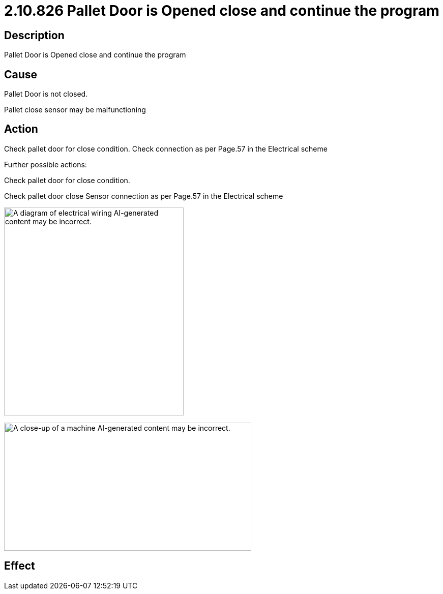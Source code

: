 = 2.10.826 Pallet Door is Opened	 close and continue the program
:imagesdir: img

== Description

Pallet Door is Opened	 close and continue the program

== Cause

Pallet Door is not closed.

Pallet close sensor may be malfunctioning


== Action

Check pallet door for close condition. Check connection as per Page.57 in the Electrical scheme
 
Further possible actions:

Check pallet door for close condition.

Check pallet door close Sensor connection as per Page.57 in the Electrical scheme

image:image15.png[A diagram of electrical wiring AI-generated content may be incorrect.,width=353,height=409]

image:image16.png[A close-up of a machine AI-generated content may be incorrect.,width=486,height=252]

== Effect 
 


